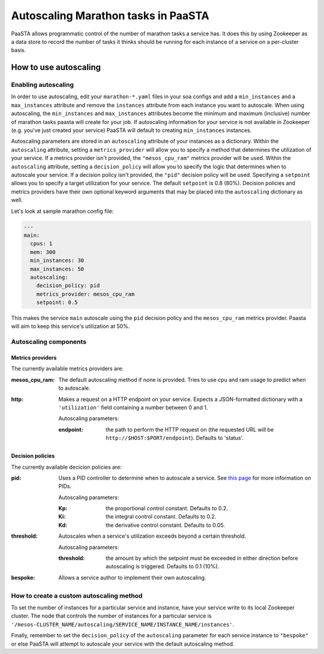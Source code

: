 ====================================
Autoscaling Marathon tasks in PaaSTA
====================================

PaaSTA allows programmatic control of the number of marathon tasks a service has. It does this by using Zookeeper as a data store to record the number of tasks it thinks should be running for each instance of a service on a per-cluster basis.

How to use autoscaling
======================

Enabling autoscaling
--------------------

In order to use autoscaling, edit your ``marathon-*.yaml`` files in your soa configs and add a ``min_instances`` and a ``max_instances`` attribute and remove the ``instances`` attribute from each instance you want to autoscale. When using autoscaling, the ``min_instances`` and ``max_instances`` attributes become the minimum and maximum (inclusive) number of marathon tasks paasta will create for your job. If autoscaling information for your service is not available in Zookeeper (e.g. you've just created your service) PaaSTA will default to creating ``min_instances`` instances.

Autoscaling parameters are stored in an ``autoscaling`` attribute of your instances as a dictionary. Within the ``autoscaling`` attribute, setting a ``metrics_provider`` will allow you to specify a method that determines the utilization of your service. If a metrics provider isn't provided, the ``"mesos_cpu_ram"`` metrics provider will be used. Within the ``autoscaling`` attribute, setting a ``decision_policy`` will allow you to specify the logic that determines when to autoscale your service. If a decision policy isn't provided, the ``"pid"`` decision policy will be used. Specifying a ``setpoint`` allows you to specify a target utilization for your service. The default ``setpoint`` is 0.8 (80%). Decision policies and metrics providers have their own optional keyword arguments that may be placed into the ``autoscaling`` dictionary as well.

Let's look at sample marathon config file:

.. sourcecode:: yaml

   ---
   main:
     cpus: 1
     mem: 300
     min_instances: 30
     max_instances: 50
     autoscaling:
       decision_policy: pid
       metrics_provider: mesos_cpu_ram
       setpoint: 0.5

This makes the service ``main`` autoscale using the ``pid`` decision policy and the ``mesos_cpu_ram`` metrics provider. Paasta will aim to keep this service's utilization at 50%.

Autoscaling components
----------------------

Metrics providers
^^^^^^^^^^^^^^^^^

The currently available metrics providers are:

:mesos_cpu_ram:
  The default autoscaling method if none is provided. Tries to use cpu and ram usage to predict when to autoscale.
:http:
  Makes a request on a HTTP endpoint on your service. Expects a JSON-formatted dictionary with a ``'utilization'`` field containing a number between 0 and 1.

  Autoscaling parameters:

  :endpoint: the path to perform the HTTP request on (the requested URL will be ``http://$HOST:$PORT/endpoint``). Defaults to 'status'.

Decision policies
^^^^^^^^^^^^^^^^^

The currently available decicion policies are:

:pid:
  Uses a PID controller to determine when to autoscale a service. See `this page <https://en.wikipedia.org/wiki/PID_controller>`_ for more information on PIDs.

  Autoscaling parameters:

  :Kp: the proportional control constant. Defaults to 0.2.
  :Ki: the integral control constant. Defaults to 0.2.
  :Kd: the derivative control constant. Defaults to 0.05.
:threshold:
  Autoscales when a service's utilization exceeds beyond a certain threshold.

  Autoscaling parameters:

  :threshold: the amount by which the setpoint must be exceeded in either direction before autoscaling is triggered. Defaults to 0.1 (10%).
:bespoke:
  Allows a service author to implement their own autoscaling.

How to create a custom autoscaling method
-----------------------------------------

To set the number of instances for a particular service and instance, have your service write to its local Zookeeper cluster. The node that controls the number of instances for a particular service is ``'/mesos-CLUSTER_NAME/autoscaling/SERVICE_NAME/INSTANCE_NAME/instances'``.

Finally, remember to set the ``decision_policy`` of the ``autoscaling`` parameter for each service instance to ``"bespoke"`` or else PaaSTA will attempt to autoscale your service with the default autoscaling method.
